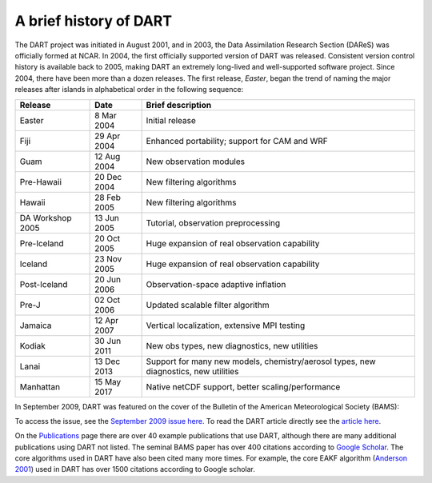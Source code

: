 A brief history of DART
=======================

The DART project was initiated in August 2001, and in 2003, the Data
Assimilation Research Section (DAReS) was officially formed at NCAR. In 2004,
the first officially supported version of DART was released. Consistent version
control history is available back to 2005, making DART an extremely long-lived
and well-supported software project. Since 2004, there have been more than a
dozen releases. The first release, *Easter*, began the trend of naming the major
releases after islands in alphabetical order in the following sequence:

+--------------------+----------------------------+----------------------------+
| Release            | Date                       | Brief description          |
+====================+============================+============================+
| Easter             | 8 Mar 2004                 | Initial release            |
+--------------------+----------------------------+----------------------------+
| Fiji               | 29 Apr 2004                | Enhanced portability;      |
|                    |                            | support for CAM and WRF    |
+--------------------+----------------------------+----------------------------+
| Guam               | 12 Aug 2004                | New observation modules    |
+--------------------+----------------------------+----------------------------+
| Pre-Hawaii         | 20 Dec 2004                | New filtering algorithms   |
+--------------------+----------------------------+----------------------------+
| Hawaii             | 28 Feb 2005                | New filtering algorithms   |
+--------------------+----------------------------+----------------------------+
| DA Workshop 2005   | 13 Jun 2005                | Tutorial, observation      |
|                    |                            | preprocessing              |
+--------------------+----------------------------+----------------------------+
| Pre-Iceland        | 20 Oct 2005                | Huge expansion of real     |
|                    |                            | observation capability     |
+--------------------+----------------------------+----------------------------+
| Iceland            | 23 Nov 2005                | Huge expansion of real     |
|                    |                            | observation capability     |
+--------------------+----------------------------+----------------------------+
| Post-Iceland       | 20 Jun 2006                | Observation-space adaptive |
|                    |                            | inflation                  |
+--------------------+----------------------------+----------------------------+
| Pre-J              | 02 Oct 2006                | Updated scalable filter    |
|                    |                            | algorithm                  |
+--------------------+----------------------------+----------------------------+
| Jamaica            | 12 Apr 2007                | Vertical localization,     |
|                    |                            | extensive MPI testing      |
+--------------------+----------------------------+----------------------------+
| Kodiak             | 30 Jun 2011                | New obs types, new         |
|                    |                            | diagnostics, new           |
|                    |                            | utilities                  |
+--------------------+----------------------------+----------------------------+
| Lanai              | 13 Dec 2013                | Support for many new       |
|                    |                            | models, chemistry/aerosol  |
|                    |                            | types, new diagnostics,    |
|                    |                            | new utilities              |
+--------------------+----------------------------+----------------------------+
| Manhattan          | 15 May 2017                | Native netCDF support,     |
|                    |                            | better                     |
|                    |                            | scaling/performance        |
+--------------------+----------------------------+----------------------------+

In September 2009, DART was featured on the cover of the Bulletin of the
American Meteorological Society (BAMS):

|BAMS-cover400|

To access the issue, see the 
`September 2009 issue here <https://journals.ametsoc.org/view/journals/bams/90/9/1520-0477-90_9_fmi.xml>`__. To read the DART article
directly see the `article here <https://journals.ametsoc.org/doi/full/10.1175/2009BAMS2618.1>`__.

On the `Publications <https://dart.ucar.edu/publications/>`__ page there are over 40 example
publications that use DART, although there are many additional publications
using DART not listed. The seminal BAMS paper has over 400 citations according
to `Google Scholar <http://scholar.google.com>`__. The core algorithms used in
DART have also been cited many more times. For example, the core EAKF algorithm
(`Anderson
2001 <https://journals.ametsoc.org/doi/full/10.1175/1520-0493%282001%29129%3C2884%3AAEAKFF%3E2.0.CO%3B2>`__)
used in DART has over 1500 citations according to Google scholar.

.. |BAMS-cover400| image:: images/BAMS-cover400.jpg
   :width: 100%
